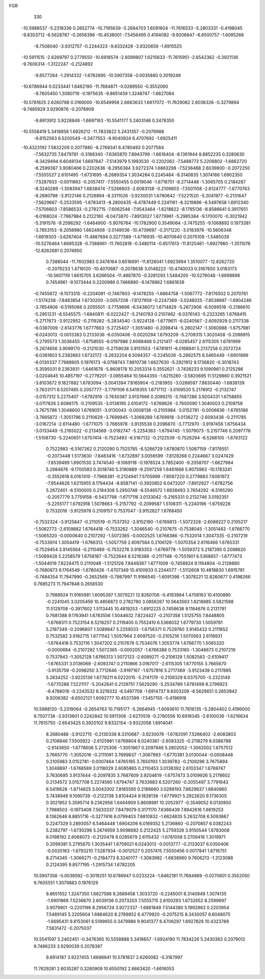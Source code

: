FGR 
  330
 -10.5988537  -5.2318336   0.2652774 -10.7195639  -5.2664703   1.6091604
 -11.7616533  -5.2803331  -0.4198045  -9.8303712  -6.5628787  -0.2656396
 -10.4538001  -7.5456495   0.4194082  -9.9206847  -6.6500757  -1.6095266
  -9.7508040  -3.9312757  -0.2244323  -9.8332428  -3.9320659  -1.6915525
 -10.5911515  -2.6269797   0.2779550 -10.6918574  -2.6099807   1.6215633
 -11.7615951  -2.6542362  -0.3921136  -9.7606314  -1.3122247  -0.2124892
  -9.8577284  -1.2914332  -1.6782695 -10.5907358  -0.0035880   0.3019249
 -10.6786944   0.0233441   1.6462190 -11.7684871  -0.0269550  -0.3552060
  -9.7605450   1.3080719  -0.1975635  -9.8651459   1.3248747  -1.6627084
 -10.5781625   2.6260788   0.3169000 -10.6549956   2.6663633   1.6617072
 -11.7629082   2.6036326  -0.3279894  -9.7485929   3.9290876  -0.2076909
  -9.8913912   3.9228848  -1.6697163 -10.5541177   5.2403146   0.3478350
 -10.5558419   5.3418858   1.6926212 -11.7833822   5.2431357  -0.2076988
  -9.8152563   6.5200549  -0.3477553  -9.9040924   6.4707692  -1.6925411
 -10.4323192   7.5832209   0.2077880  -8.2769341   6.4780493   0.2077584
  -7.5632735   7.8479781  -0.3168340  -7.6365870   7.8943799  -1.6616404
  -8.1361944   8.8852235   0.3280630  -8.3429494   6.6048134   1.6697847
  -7.5143979   5.1993530  -0.2202062  -7.5488772   5.2206802  -1.6862720
  -8.2599387   3.9080466   0.2202636  -8.2956384   3.9272374   1.6863298
  -7.5236468   2.6039800  -0.2072250  -7.5555527   2.6101495  -1.6731695
  -8.2689354   1.3034284   0.2245484  -8.3140835   1.3074166   1.6902350
  -7.5287933  -0.0011863  -0.2057417  -7.5550455   0.0019046  -1.6716751
  -8.2714448  -1.3065705   0.2184287  -8.3240289  -1.3083947   1.6838474
  -7.5266603  -2.6083138  -0.2109803  -7.5501108  -2.6124777  -1.6770763
  -8.2680798  -3.9122146   0.2128894  -8.3311026  -3.9230031   1.6780642
  -7.5221520  -5.2041977  -0.2131647  -7.5629667  -5.2533595  -1.6783413
  -8.2800435  -6.4787449   0.2241161  -8.3219896  -6.5497658   1.6912340
  -7.5706603  -7.8586533  -0.2782715  -7.6062546  -7.9543464  -1.6218822
  -8.1795136  -8.8586641   0.3917651  -6.0168024  -7.7967984   0.2122180
  -6.0473870  -7.8913027   1.6779961  -5.2985384  -9.1700070  -0.3021942
  -5.3191576  -9.2596292  -1.6464900  -5.9076764 -10.1782900   0.3549064
  -3.7475255  -9.1068892   0.1973381  -3.7853153  -9.2058960   1.6624808
  -3.0149036 -10.4739697  -0.3171220  -3.0183978 -10.5606348  -1.6619303
  -3.6267404 -11.4887694   0.3277389  -1.4716935 -10.4070640   0.2075109
  -1.5485039 -10.5276464   1.6695328  -0.7388961 -11.7602818  -0.3480114
  -0.6517613 -11.8125461  -1.6927960  -1.3511076 -12.8262681   0.2074950
   0.7388044 -11.7602983   0.3476164   0.6516691 -11.8126041   1.6923994
   1.3510077 -12.8262720  -0.2079233   1.4716120 -10.4070687  -0.2078638
   3.0148223 -10.4740033   0.3167650   3.0183173 -10.5607119   1.6615705
   3.6266504 -11.4887870  -0.3281293   1.5484200 -10.5276048  -1.6698896
   0.7454961  -9.1073444   0.2200986   0.7466890  -9.1478862   1.6861639
  -0.7455672  -9.1073315  -0.2204091  -0.7467603  -9.1478255  -1.6864758
  -1.5067772  -7.8176502   0.2070761  -1.5174258  -7.8483854   1.6730200
  -3.0057208  -7.8127959  -0.2247369  -3.0248025  -7.8538697  -1.6904246
  -3.7654806  -6.5195066   0.2055501  -3.7759696  -6.5438072   1.6714829
  -5.2672906  -6.5099518  -0.2186610  -5.2951231  -6.5545575  -1.6840811
  -6.0222427  -5.2140783   0.2107462  -6.0376143  -5.2323265   1.6768415
  -5.2717673  -3.9122952  -0.2119282  -5.2834540  -3.9224128  -1.6779611
  -6.0240567  -2.6092929   0.2117338  -6.0387009  -2.6143776   1.6777663
  -5.2725407  -1.3051480  -0.2098414  -5.2802147  -1.3060988  -1.6757981
  -6.0243013  -0.0013383   0.2133036  -6.0350406  -0.0020294   1.6793209
  -5.2709315   1.3020458  -0.2098915  -5.2795573   1.3036455  -1.6758555
  -6.0197986   2.6068468   0.2121417  -6.0285457   2.6115305   1.6781999
  -5.2674656   3.9099170  -0.2121030  -5.2759038   3.9151553  -1.6781611
  -6.0168941   5.2137258   0.2072724  -6.0381803   5.2382683   1.6732172
  -5.2632204   6.5094357  -0.2245026  -5.2892575   6.5465449  -1.6901889
  -6.0130337   7.7988905   0.1976173  -6.0798743   7.8810738   1.6627630
  -5.2921912   9.1736820  -0.3018743  -5.3595031   9.2363931  -1.6461678
  -5.8608178  10.2053314   0.3552621  -3.7438233   9.1090961   0.2125286
  -3.0204645  10.4857197  -0.2779201  -3.0855464  10.5644350  -1.6215280
  -3.5820695  11.5129860   0.3921521  -3.8103672   9.1827882   1.6783094
  -3.0041394   7.8165904  -0.2183955  -3.0288597   7.8630440  -1.6838139
  -3.7633171   6.5207485   0.2057777  -3.7791106   6.5419355   1.6717112
  -3.0109520   5.2178912  -0.2132747  -3.0157312   5.2275407  -1.6792919
  -3.7630387   3.9137666   0.2099215  -3.7687286   3.9204331   1.6758855
  -3.0117826   2.6086175  -0.2109535  -3.0138195   2.6104172  -1.6768828
  -3.7650090   1.3040003   0.2109758  -3.7675786   1.3048600   1.6769051
  -3.0130043  -0.0008138  -0.2105984  -3.0152781  -0.0006636  -1.6765186
  -3.7665872  -1.3051796   0.2110629  -3.7699945  -1.3068289   1.6769918
  -3.0136272  -2.6093438  -0.2111785  -3.0167214  -2.6114480  -1.6771075
  -3.7665978  -3.9135538   0.2096870  -3.7712970  -3.9197456   1.6756434
  -3.0133449  -5.2165022  -0.2134569  -3.0192747  -5.2254363  -1.6794745
  -1.5079073  -5.2157746   0.2097776  -1.5108730  -5.2240651   1.6757414
  -0.7523493  -6.5167132  -0.2122539  -0.7526294  -6.5266105  -1.6783122
   0.7522983  -6.5167262   0.2120290   0.7525785  -6.5266729   1.6780870
   1.5067159  -7.8176551  -0.2073448   1.5173630  -7.8483416  -1.6732897
   3.0056599  -7.8128268   0.2244667   3.0247429  -7.8539499   1.6901530
   3.7474540  -9.1069118  -0.1976524   3.7852400  -9.2058707  -1.6627984
   5.2984676  -9.1700583   0.3018740   5.3190889  -9.2597259   1.6461668
   5.9075963 -10.1783241  -0.3552618   6.0167410  -7.7968381  -0.2124941
   7.5705999  -7.8587220   0.2779883   7.6061972  -7.9544626   1.6215955
   8.1794434  -8.8587141  -0.3920852   6.0473207  -7.8912927  -1.6782756
   5.2672401  -6.5100005   0.2184308   5.2950748  -6.5546572   1.6838493
   3.7654292  -6.5195290  -0.2057779   3.7759158  -6.5437798  -1.6717116
   3.0133042  -5.2165331   0.2132746   3.0192351  -5.2255177   1.6792918
   1.5078663  -5.2157792  -0.2099587   1.5108311  -5.2240196  -1.6759228
   0.7532018  -3.9125978   0.2109157   0.7537047  -3.9152827   1.6768450
  -0.7532324  -3.9125847  -0.2110519  -0.7537352  -3.9152190  -1.6769813
  -1.5072328  -2.6089227   0.2105217  -1.5082773  -2.6109882   1.6764418
  -0.7533262  -1.3046540  -0.2107675  -0.7538045  -1.3051483  -1.6766770
  -1.5065320  -0.0000640   0.2107292  -1.5072365  -0.0002525   1.6766386
  -0.7532014   1.3047335  -0.2107219  -0.7533974   1.3054419  -1.6766313
  -1.5057759   2.6097564   0.2106129  -1.5070354   2.6116466   1.6765331
  -0.7529454   3.9145564  -0.2110489  -0.7532276   3.9183353  -1.6769778
  -1.5059372   5.2187395   0.2098620  -1.5089428   5.2258579   1.6758187
  -0.7522644   6.5216388  -0.2117148  -0.7551901   6.5368657  -1.6777473
  -1.5044019   7.8224475   0.2110048  -1.5125126   7.8448367   1.6771009
  -0.7458924   9.1164804  -0.2128680  -0.7680673   9.1764549  -1.6780426
  -1.4707349  10.4100933   0.2244577  -1.5112608  10.4818830   1.6915781
  -0.7684354  11.7947990  -0.2652569  -0.7987997  11.9166545  -1.6091398
  -1.3078221  12.8260677   0.4198266   0.7685273  11.7947848   0.2656530
   0.7988924  11.9165981   1.6095397   1.3079221  12.8260706  -0.4193984
   1.4708163  10.4100890  -0.2241045   3.0205459  10.4856872   0.2782780
   3.0856267  10.5643583   1.6218885   3.5821598  11.5129708  -0.3917602
   1.5113445  10.4819253  -1.6912225   0.7459636   9.1164676   0.2131791
   0.7681388   9.1763941   1.6783556   1.5044632   7.8224427  -0.2107358
   1.5125755   7.8448805  -1.6768311   0.7523154   6.5216257   0.2119400
   0.7552410   6.5368032   1.6779730   1.5059781   5.2187349  -0.2096807
   1.5089847   5.2259033  -1.6756371   0.7529760   3.9145432   0.2111852
   0.7532582   3.9182715   1.6771142   1.5057964   2.6097520  -0.2105216
   1.5070563   2.6116931  -1.6764418   0.7532116   1.3047202   0.2107676
   0.7534076   1.3053774   1.6766770   1.5065320  -0.0000684  -0.2107292
   1.5072365  -0.0002057  -1.6766386   0.7533160  -1.3046673   0.2107219
   0.7537943  -1.3052128   1.6766313   1.5072123  -2.6089271  -0.2106129
   1.5082563  -2.6109417  -1.6765331   3.0136069  -2.6093747   0.2110866
   3.0167017  -2.6115305   1.6770155   3.7665670  -3.9135759  -0.2098250
   3.7712646  -3.9197167  -1.6757816   5.2717369  -3.9123439   0.2117885
   5.2834252  -3.9225136   1.6778211   6.0222015  -5.2141179  -0.2109329
   6.0375700  -5.2323149  -1.6770288   7.5221117  -5.2042641   0.2129751
   7.5629290  -5.2534789   1.6781499   8.2799923  -6.4788016  -0.2243532
   8.3219332  -6.5497708  -1.6914737   9.8303209  -6.5629651   0.2653942
   9.9206382  -6.6502121   1.6092777  10.4537399  -7.5457155  -0.4196918
  10.5988120  -5.2319064  -0.2654763  10.7195177  -5.2664945  -1.6093610
  11.7616135  -5.2804402   0.4196000   9.7507738  -3.9313601   0.2242842
  10.5911306  -2.6270519  -0.2780556  10.6918345  -2.6100036  -1.6216634
  11.7615750  -2.6543425   0.3920102   9.8332154  -3.9322058   1.6914041
   8.2680488  -3.9122715  -0.2130338   8.3310687  -3.9230076  -1.6782091
   7.5266402  -2.6083803   0.2108846   7.5500922  -2.6125981   1.6769804
   6.0240361  -2.6093325  -0.2118279   6.0386788  -2.6143650  -1.6778606
   5.2725306  -1.3051967   0.2097946   5.2802052  -1.3062002   1.6757512
   3.7665770  -1.3052016  -0.2111091   3.7699837  -1.3067993  -1.6770381
   3.0130044  -0.0008448   0.2105983   3.0152781  -0.0007464   1.6765185
   3.7650193   1.3039783  -0.2109296   3.7675894   1.3048897  -1.6768589
   3.0118029   2.6085865   0.2110453   3.0138392   2.6103347   1.6769747
   3.7630695   3.9137444  -0.2097835   3.7687609   3.9204619  -1.6757473
   3.0109926   5.2178602   0.2134572   3.0157708   5.2274590   1.6794747
   3.7633683   6.5207260  -0.2055497   3.7791643   6.5419628  -1.6714825
   3.0042002   7.8165595   0.2186660   3.0289193   7.8629637   1.6840860
   3.7438948   9.1090739  -0.2122138   3.8104424   9.1828138  -1.6779921
   5.2922620   9.1736305   0.3021952   5.3595714   9.2362956   1.6464909
   5.8608981  10.2052977  -0.3549052   6.0130950   7.7988503  -0.1973409
   7.5633337   7.8479079   0.3171170   7.6366439   7.8942616   1.6619253
   8.1362646   8.8851716  -0.3277416   6.0799403   7.8810832  -1.6624835
   5.2632708   6.5093867   0.2247329   5.2893057   6.5464448   1.6904206
   6.0169352   5.2136860  -0.2070857   6.0382243   5.2382797  -1.6730296
   5.2674959   3.9098682   0.2122425   5.2759326   3.9150544   1.6783008
   6.0198192   2.6068073  -0.2120478   6.0285679   2.6115432  -1.6781058
   5.2709416   1.3019971   0.2099381   5.2795670   1.3035441   1.6759021
   6.0243013  -0.0013777  -0.2133037   6.0350406  -0.0020163  -1.6793210
   7.5287934  -0.0012527   0.2057415   7.5550456   0.0017841   1.6716751
   8.2714345  -1.3066271  -0.2184773   8.3240177  -1.3083982  -1.6838960
   9.7606213  -1.3123088   0.2124395   9.8577195  -1.2915734   1.6782205
  10.5907358  -0.0036592  -0.3019251  10.6786947   0.0233224  -1.6462181
  11.7684869  -0.0270601   0.3552050   9.7605551   1.3079883   0.1976129
   9.8651552   1.3247350   1.6627586   8.2689458   1.3033720  -0.2245001
   8.3140949   1.3074135  -1.6901866   7.5236670   2.6039136   0.2073203
   7.5555715   2.6100293   1.6732652   8.2599697   3.9079901  -0.2201196
   8.2956724   3.9272337  -1.6861849   7.5144380   5.1992863   0.2203954
   7.5489145   5.2205604   1.6864620   8.2769852   6.4779920  -0.2075215
   8.3430057   6.6048075  -1.6695431   9.8153061   6.5199655   0.3479986
   9.9041377   6.4706297   1.6927828  10.4323789   7.5831472  -0.2075037
  10.5541597   5.2402451  -0.3476365  10.5558888   5.3418657  -1.6924190
  11.7834226   5.2430363   0.2079012   9.7486233   3.9290039   0.2078387
   9.8914187   3.9227455   1.6698641  10.5781837   2.6260082  -0.3167997
  11.7629281   2.6035287   0.3280909  10.6550192   2.6663420  -1.6616053
